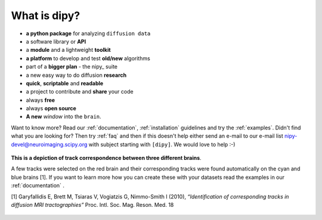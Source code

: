 .. _introduction:

===============
 What is dipy?
===============


* **a python package** for analyzing ``diffusion data``

* a software library or **API**

* a **module** and a lightweight **toolkit**

* **a platform** to develop and test **old/new** algorithms

* part of a **bigger plan** - the nipy_ suite

* a new easy way to do diffusion **research**

* **quick**, **scriptable** and **readable**

* a project to contribute and **share** your code

* always **free**

* always **open source**

* **A new** *window* into the ``brain``.

Want to know more? Read our :ref:`documentation`, :ref:`installation` guidelines and try the :ref:`examples`. Didn't find what you are looking for? Then try :ref:`faq` and then if this doesn't help
either send an e-mail to our e-mail list nipy-devel@neuroimaging.scipy.org with subject starting with ``[dipy]``. We would love to help :-)

.. figure:: _static/three_brains_golden_new_small.png
   :align: center
      
   **This is a depiction of track correspondence between three different brains**. 
   
   A few tracks were selected on the red brain and their corresponding tracks were found automatically on the cyan
   and blue brains [1].
   If you want to learn more how you can create these with your datasets 
   read the examples in our :ref:`documentation` .
   
   [1] Garyfallidis E, Brett M, Tsiaras V, Vogiatzis G, Nimmo-Smith I (2010), *“Identification of corresponding tracks in diffusion MRI tractographies”* Proc. Intl. Soc. Mag. Reson. Med. 18
   
   

